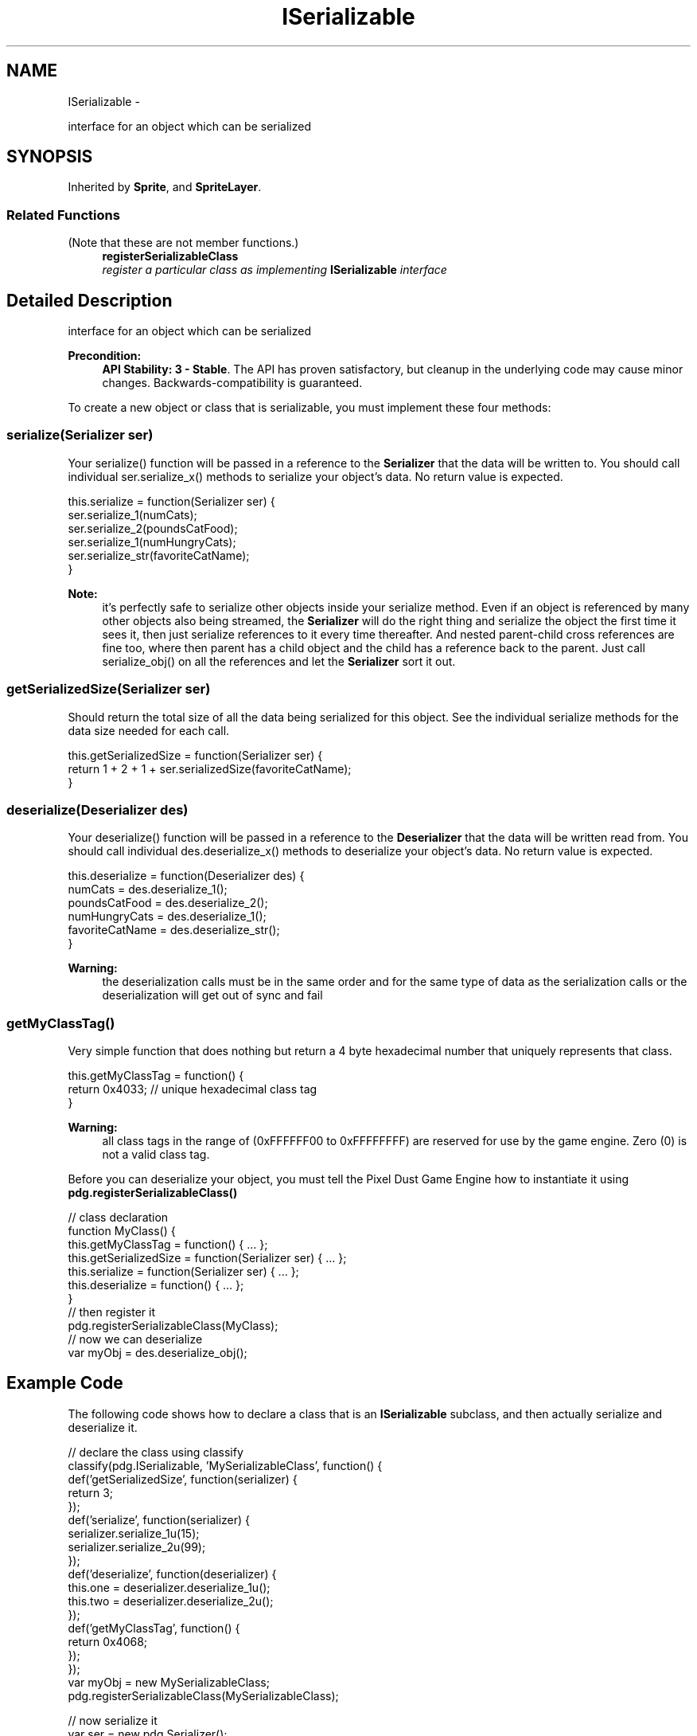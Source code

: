 .TH "ISerializable" 3 "Mon Oct 26 2015" "Version v0.9.5" "Pixel Dust Game Engine" \" -*- nroff -*-
.ad l
.nh
.SH NAME
ISerializable \- 
.PP
interface for an object which can be serialized  

.SH SYNOPSIS
.br
.PP
.PP
Inherited by \fBSprite\fP, and \fBSpriteLayer\fP\&.
.SS "Related Functions"
(Note that these are not member functions\&.) 
.in +1c
.ti -1c
.RI "\fBregisterSerializableClass\fP"
.br
.RI "\fIregister a particular class as implementing \fBISerializable\fP interface \fP"
.in -1c
.SH "Detailed Description"
.PP 
interface for an object which can be serialized 

\fBPrecondition:\fP
.RS 4
\fBAPI Stability: 3 - Stable\fP\&. The API has proven satisfactory, but cleanup in the underlying code may cause minor changes\&. Backwards-compatibility is guaranteed\&.
.RE
.PP
To create a new object or class that is serializable, you must implement these four methods:
.PP
.SS "serialize(Serializer ser)"
.PP
Your serialize() function will be passed in a reference to the \fBSerializer\fP that the data will be written to\&. You should call individual ser\&.serialize_x() methods to serialize your object's data\&. No return value is expected\&.
.PP
.PP
.nf
this\&.serialize = function(Serializer ser) {
   ser\&.serialize_1(numCats);
   ser\&.serialize_2(poundsCatFood);
   ser\&.serialize_1(numHungryCats);
   ser\&.serialize_str(favoriteCatName);
}
.fi
.PP
.PP
\fBNote:\fP
.RS 4
it's perfectly safe to serialize other objects inside your serialize method\&. Even if an object is referenced by many other objects also being streamed, the \fBSerializer\fP will do the right thing and serialize the object the first time it sees it, then just serialize references to it every time thereafter\&. And nested parent-child cross references are fine too, where then parent has a child object and the child has a reference back to the parent\&. Just call serialize_obj() on all the references and let the \fBSerializer\fP sort it out\&.
.RE
.PP
.SS "getSerializedSize(Serializer ser)"
.PP
Should return the total size of all the data being serialized for this object\&. See the individual serialize methods for the data size needed for each call\&.
.PP
.PP
.nf
this\&.getSerializedSize = function(Serializer ser) {
   return 1 + 2 + 1 + ser\&.serializedSize(favoriteCatName);
}
.fi
.PP
.PP
.SS "deserialize(Deserializer des)"
.PP
Your deserialize() function will be passed in a reference to the \fBDeserializer\fP that the data will be written read from\&. You should call individual des\&.deserialize_x() methods to deserialize your object's data\&. No return value is expected\&.
.PP
.PP
.nf
this\&.deserialize = function(Deserializer des) {
   numCats         = des\&.deserialize_1();
   poundsCatFood   = des\&.deserialize_2();
   numHungryCats   = des\&.deserialize_1();
   favoriteCatName = des\&.deserialize_str();
}
.fi
.PP
.PP
\fBWarning:\fP
.RS 4
the deserialization calls must be in the same order and for the same type of data as the serialization calls or the deserialization will get out of sync and fail
.RE
.PP
.SS "getMyClassTag()"
.PP
Very simple function that does nothing but return a 4 byte hexadecimal number that uniquely represents that class\&.
.PP
.PP
.nf
this\&.getMyClassTag = function() {
   return 0x4033;  // unique hexadecimal class tag
}
.fi
.PP
.PP
\fBWarning:\fP
.RS 4
all class tags in the range of (0xFFFFFF00 to 0xFFFFFFFF) are reserved for use by the game engine\&. Zero (0) is not a valid class tag\&.
.RE
.PP
Before you can deserialize your object, you must tell the Pixel Dust Game Engine how to instantiate it using \fBpdg\&.registerSerializableClass()\fP
.PP
.PP
.nf
// class declaration
function MyClass() {
    this\&.getMyClassTag = function() { \&.\&.\&. };
    this\&.getSerializedSize = function(Serializer ser) { \&.\&.\&. };
    this\&.serialize = function(Serializer ser) { \&.\&.\&. };
    this\&.deserialize = function() { \&.\&.\&. };       
}
// then register it
pdg\&.registerSerializableClass(MyClass);
// now we can deserialize
var myObj = des\&.deserialize_obj();
.fi
.PP
.PP
.SH "Example Code"
.PP
.PP
The following code shows how to declare a class that is an \fBISerializable\fP subclass, and then actually serialize and deserialize it\&.
.PP
.PP
.nf
// declare the class using classify
 classify(pdg\&.ISerializable, 'MySerializableClass', function() {
    def('getSerializedSize', function(serializer) {
       return 3;
    });
    def('serialize', function(serializer) {
       serializer\&.serialize_1u(15);
       serializer\&.serialize_2u(99);
    });
    def('deserialize', function(deserializer) {
       this\&.one = deserializer\&.deserialize_1u();
       this\&.two = deserializer\&.deserialize_2u();
    });
    def('getMyClassTag', function() {
       return 0x4068;
    });
 });
 var myObj = new MySerializableClass;
 pdg\&.registerSerializableClass(MySerializableClass);
 
 // now serialize it
 var ser = new pdg\&.Serializer();
 ser\&.serialize_obj(myObj);
 ser\&.serialize_obj(myObj);  // serialize it again, will write as reference
 var mem = ser\&.getDataPtr();
 
 // dump the stream to the console
 console\&.binaryDump(mem\&.getData(), mem\&.getDataSize());
 
 // now recreate objects by deserializing
 var des = new pdg\&.Deserializer();
 des\&.setDataPtr(mem);
 var obj1 = des\&.deserialize_obj();
 var obj2 = des\&.deserialize_obj();

 // check that it worked
 if (typeof obj1 != 'object') { console\&.log('ERROR: obj1 not object'); }
 if (typeof obj2 != 'object') { console\&.log('ERROR: obj2 not object'); }
 if (obj1\&.one != 15) { console\&.log('ERROR: obj1 data wrong'); }
 if (obj1\&.two != 99) { console\&.log('ERROR: obj1 data wrong'); }
 if (obj1\&.__proto__ != myObj\&.__proto__) { console\&.log('ERROR: obj1 wrong class'); }
 if (obj1\&.__proto__ != myObj\&.__proto__) { console\&.log('ERROR: obj1 wrong class'); }
 if (obj2 !== obj1) { console\&.log('ERROR: object were duplicated'); }
 console\&.log('Done\&.');
.fi
.PP
.PP
\fBSee Also:\fP
.RS 4
\fBSerializer\fP 
.PP
\fBDeserializer\fP 
.PP
\fBpdg\&.registerSerializableClass\fP 
.RE
.PP


.SH "Author"
.PP 
Generated automatically by Doxygen for Pixel Dust Game Engine from the source code\&.

